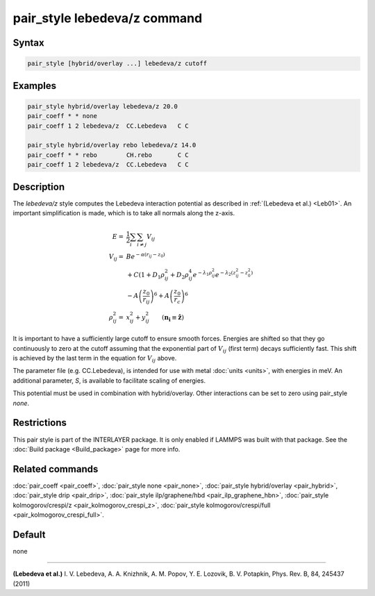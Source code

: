 .. index:: pair_style lebedeva/z

pair_style lebedeva/z command
=============================

Syntax
""""""

.. code-block:: LAMMPS

   pair_style [hybrid/overlay ...] lebedeva/z cutoff

Examples
""""""""

.. code-block:: LAMMPS

   pair_style hybrid/overlay lebedeva/z 20.0
   pair_coeff * * none
   pair_coeff 1 2 lebedeva/z  CC.Lebedeva   C C

   pair_style hybrid/overlay rebo lebedeva/z 14.0
   pair_coeff * * rebo        CH.rebo       C C
   pair_coeff 1 2 lebedeva/z  CC.Lebedeva   C C

Description
"""""""""""

The *lebedeva/z* style computes the Lebedeva interaction
potential as described in :ref:`(Lebedeva et al.) <Leb01>`. An important simplification is made,
which is to take all normals along the z-axis.

.. math::

   E       = & \frac{1}{2} \sum_i \sum_{i \neq j} V_{ij}\\
   V_{ij}  = & B e^{-\alpha(r_{ij} - z_0)} \\
             & + C(1 + D_1\rho^2_{ij} + D_2\rho^4_{ij} e^{-\lambda_1\rho^2_{ij}} e^{-\lambda_2 (z^2_{ij} - z^2_0)} \\
             & - A \left(\frac{z_0}{r_ij}\right)^6 + A \left( \frac{z_0}{r_c} \right)^6 \\
   \rho^2_{ij} = & x^2_{ij} + y^2_{ij} \qquad (\mathbf{n_i} \equiv \mathbf{\hat{z}})

It is important to have a sufficiently large cutoff to ensure smooth forces.
Energies are shifted so that they go continuously to zero at the cutoff assuming
that the exponential part of :math:`V_{ij}` (first term) decays sufficiently fast.
This shift is achieved by the last term in the equation for :math:`V_{ij}` above.

The parameter file (e.g. CC.Lebedeva), is intended for use with metal
:doc:`units <units>`, with energies in meV. An additional parameter, *S*,
is available to facilitate scaling of energies.

This potential must be used in combination with hybrid/overlay.
Other interactions can be set to zero using pair_style *none*\ .

Restrictions
""""""""""""

This pair style is part of the INTERLAYER package.  It is only enabled
if LAMMPS was built with that package.  See the :doc:`Build package
<Build_package>` page for more info.

Related commands
""""""""""""""""

:doc:`pair_coeff <pair_coeff>`,
:doc:`pair_style none <pair_none>`,
:doc:`pair_style hybrid/overlay <pair_hybrid>`,
:doc:`pair_style drip <pair_drip>`,
:doc:`pair_style ilp/graphene/hbd <pair_ilp_graphene_hbn>`,
:doc:`pair_style kolmogorov/crespi/z <pair_kolmogorov_crespi_z>`,
:doc:`pair_style kolmogorov/crespi/full <pair_kolmogorov_crespi_full>`.

Default
"""""""

none

----------

.. _Leb01:

**(Lebedeva et al.)** I. V. Lebedeva, A. A. Knizhnik, A. M. Popov, Y. E. Lozovik, B. V. Potapkin, Phys. Rev. B, 84, 245437 (2011)
